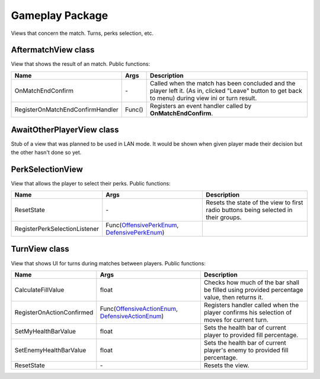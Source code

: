 Gameplay Package
================
Views that concern the match. Turns, perks selection, etc.

AftermatchView class
--------------------

View that shows the result of an match. Public functions:

================================ ==================================================== ===============================================================================
Name                             Args                                                 Description
================================ ==================================================== ===============================================================================
OnMatchEndConfirm                \-                                                   Called when the match has been concluded and the player left it. (As in, 
                                                                                      clicked "Leave" button to get back to menu)
                                                                                      during view ini or turn result.
RegisterOnMatchEndConfirmHandler Func()                                               Registers an event handler called by **OnMatchEndConfirm**.
================================ ==================================================== ===============================================================================


AwaitOtherPlayerView class
--------------------------
Stub of a view that was planned to be used in LAN mode. It would be shown when given player made their decision but the other hasn't done so yet.


PerkSelectionView
-----------------
View that allows the player to select their perks. Public functions:

================================ ==================================================== ===============================================================================
Name                             Args                                                 Description
================================ ==================================================== ===============================================================================
ResetState                       \-                                                   Resets the state of the view to first radio buttons being selected in their
                                                                                      groups.
RegisterPerkSelectionListener    Func(`OffensivePerkEnum`_, `DefensivePerkEnum`_)     
================================ ==================================================== ===============================================================================

.. _`OffensivePerkEnum`: ../../enums.rst
.. _`DefensivePerkEnum`: ../../enums.rst


TurnView class
--------------
View that shows UI for turns during matches between players. Public functions:

================================ ==================================================== ===============================================================================
Name                             Args                                                 Description
================================ ==================================================== ===============================================================================
CalculateFillValue               float                                                Checks how much of the bar shall be filled using provided percentage value, then
                                                                                      returns it.
RegisterOnActionConfirmed        Func(`OffensiveActionEnum`_, `DefensiveActionEnum`_) Registers handler called when the player confirms his selection of moves for
                                                                                      current turn.
SetMyHealthBarValue              float                                                Sets the health bar of current player to provided fill percentage.
SetEnemyHealthBarValue           float                                                Sets the health bar of current player's enemy to provided fill percentage.
ResetState                       \-                                                   Resets the view.
================================ ==================================================== ===============================================================================

.. _`OffensiveActionEnum`: ../../enums.rst
.. _`DefensiveActionEnum`: ../../enums.rst
